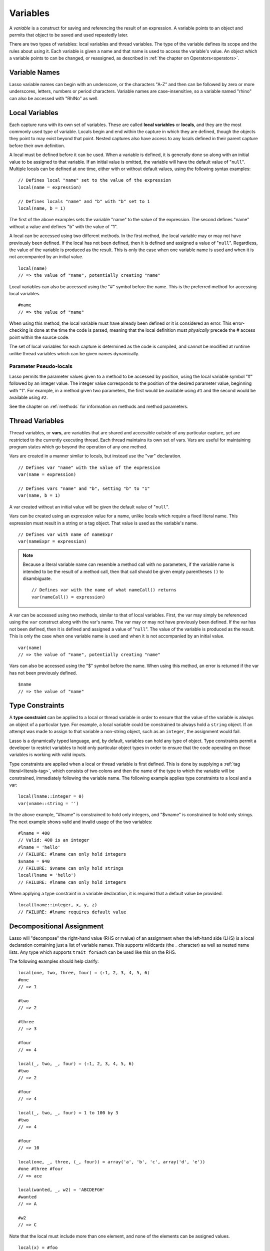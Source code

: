 .. http://www.lassosoft.com/Language-Guide-Variables
.. _variables:

*********
Variables
*********

A *variable* is a construct for saving and referencing the result of an
expression. A variable points to an object and permits that object to be saved
and used repeatedly later.

There are two types of variables: local variables and thread variables. The type
of the variable defines its scope and the rules about using it. Each variable is
given a name and that name is used to access the variable's value. An object
which a variable points to can be changed, or reassigned, as described in
:ref:`the chapter on Operators<operators>`.


Variable Names
==============

Lasso variable names can begin with an underscore, or the characters "A-Z" and
then can be followed by zero or more underscores, letters, numbers or period
characters. Variable names are case-insensitive, so a variable named "rhino" can
also be accessed with "RhINo" as well.


Local Variables
===============

Each capture runs with its own set of variables. These are called **local
variables** or **locals**, and they are the most commonly used type of variable.
Locals begin and end within the capture in which they are defined, though the
objects they point to may exist beyond that point. Nested captures also have
access to any locals defined in their parent capture before their own definition.

A local must be defined before it can be used. When a variable is defined, it is
generally done so along with an initial value to be assigned to that variable.
If an initial value is omitted, the variable will have the default value of
"``null``". Multiple locals can be defined at one time, either with or without
default values, using the following syntax examples::

   // Defines local "name" set to the value of the expression
   local(name = expression)

   // Defines locals "name" and "b" with "b" set to 1
   local(name, b = 1)

The first of the above examples sets the variable "name" to the value of the
expression. The second defines "name" without a value and defines "b" with the
value of "1".

A local can be accessed using two different methods. In the first method, the
local variable may or may not have previously been defined. If the local has not
been defined, then it is defined and assigned a value of "``null``". Regardless,
the value of the variable is produced as the result. This is only the case when
one variable name is used and when it is not accompanied by an initial value. ::

   local(name)
   // => the value of "name", potentially creating "name"

Local variables can also be accessed using the "#" symbol before the name. This
is the preferred method for accessing local variables. ::

   #name
   // => the value of "name"

When using this method, the local variable must have already been defined or it
is considered an error. This error-checking is done at the time the code is
parsed, meaning that the local definition must *physically* precede the # access
point within the source code.

The set of local variables for each capture is determined as the code is
compiled, and cannot be modified at runtime unlike thread variables which can be
given names dynamically.


Parameter Pseudo-locals
-----------------------

Lasso permits the parameter values given to a method to be accessed by position,
using the local variable symbol "#" followed by an integer value. The integer
value corresponds to the position of the desired parameter value, beginning with
"1". For example, in a method given two parameters, the first would be available
using ``#1`` and the second would be available using ``#2``.

See the chapter on :ref:`methods` for information on methods and method
parameters.


.. _thread-variables:

Thread Variables
================

Thread variables, or **vars**, are variables that are shared and accessible
outside of any particular capture, yet are restricted to the currently executing
thread. Each thread maintains its own set of vars. Vars are useful for
maintaining program states which go beyond the operation of any one method.

Vars are created in a manner similar to locals, but instead use the "var"
declaration. ::

   // Defines var "name" with the value of the expression
   var(name = expression)

   // Defines vars "name" and "b", setting "b" to "1"
   var(name, b = 1)

A var created without an initial value will be given the default value
of "``null``".

Vars can be created using an expression value for a name, unlike locals which
require a fixed literal name. This expression must result in a string or a tag
object. That value is used as the variable's name. ::

   // Defines var with name of nameExpr
   var(nameExpr = expression)

.. note::
  Because a literal variable name can resemble a method call with no parameters,
  if the variable name is intended to be the result of a method call, then that
  call should be given empty parentheses ``()`` to disambiguate. ::

   // Defines var with the name of what nameCall() returns
   var(nameCall() = expression)

A var can be accessed using two methods, similar to that of local variables.
First, the var may simply be referenced using the ``var`` construct along with
the var's name. The var may or may not have previously been defined. If the var
has not been defined, then it is defined and assigned a value of "``null``". The
value of the variable is produced as the result. This is only the case when one
variable name is used and when it is not accompanied by an initial value. ::

   var(name)
   // => the value of "name", potentially creating "name"

Vars can also be accessed using the "$" symbol before the name. When using this
method, an error is returned if the var has not been previously defined. ::

   $name
   // => the value of "name"


Type Constraints
================

A **type constraint** can be applied to a local or thread variable in order to
ensure that the value of the variable is always an object of a particular type.
For example, a local variable could be constrained to always hold a ``string``
object. If an attempt was made to assign to that variable a non-string object,
such as an ``integer``, the assignment would fail.

Lasso is a dynamically typed language, and, by default, variables can hold any
type of object. Type constraints permit a developer to restrict variables to
hold only particular object types in order to ensure that the code operating on
those variables is working with valid inputs.

Type constraints are applied when a local or thread variable is first defined.
This is done by supplying a :ref:`tag literal<literals-tag>`, which consists of
two colons and then the name of the type to which the variable will be
constrained, immediately following the variable name. The following example
applies type constraints to a local and a var::

   local(lname::integer = 0)
   var(vname::string = '')

In the above example, "#lname" is constrained to hold only integers, and
"$vname" is constrained to hold only strings. The next example shows valid and
invalid usage of the two variables::

   #lname = 400
   // Valid: 400 is an integer
   #lname = 'hello'
   // FAILURE: #lname can only hold integers
   $vname = 940
   // FAILURE: $vname can only hold strings
   local(lname = 'hello')
   // FAILURE: #lname can only hold integers

When applying a type constraint in a variable declaration, it is required that a
default value be provided. ::

   local(lname::integer, x, y, z)
   // FAILURE: #lname requires default value


.. _decompositional-assignment:

Decompositional Assignment
==========================

Lasso will "decompose" the right-hand value (RHS or rvalue) of an assignment
when the left-hand side (LHS) is a local declaration containing just a list of
variable names. This supports wildcards (the _ character) as well as nested name
lists. Any type which supports ``trait_forEach`` can be used like this on the
RHS.

The following examples should help clarify::

   local(one, two, three, four) = (:1, 2, 3, 4, 5, 6)
   #one
   // => 1

   #two
   // => 2

   #three
   // => 3

   #four
   // => 4

   local(_, two, _, four) = (:1, 2, 3, 4, 5, 6)
   #two
   // => 2

   #four
   // => 4

   local(_, two, _, four) = 1 to 100 by 3
   #two
   // => 4

   #four
   // => 10

   local(one, _, three, (_, four)) = array('a', 'b', 'c', array('d', 'e'))
   #one #three #four
   // => ace

   local(wanted, _, w2) = 'ABCDEFGH'
   #wanted
   // => A

   #w2
   // => C

Note that the local must include more than one element, and none of the elements
can be assigned values. ::

   local(x) = #foo
   // unchanged, works as expected
   local(x, _) = #foo
   // fine. grabs first #foo
   local(x = 1, _) = #foo
   // FAILURE: x cannot have value

Also note that assign-produce ``:=`` cannot be used with decompositional
assignment, and that quoted variable names are not permitted.
